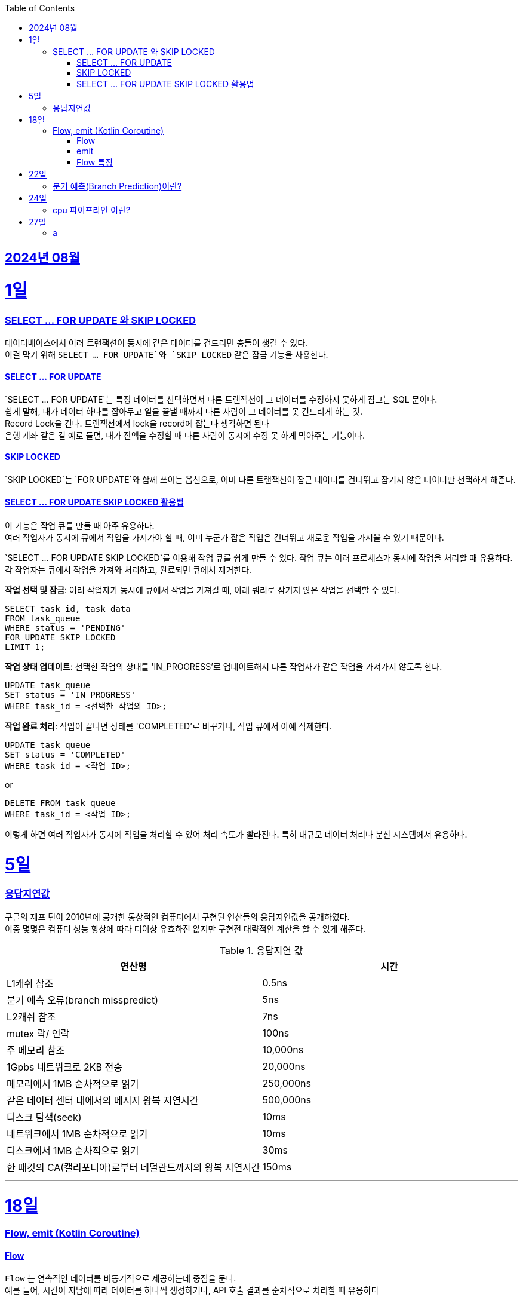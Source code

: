 // Metadata:
:description: Week I Learnt
:keywords: study, til, lwil
// Settings:
:doctype: book
:toc: left
:toclevels: 4
:sectlinks:
:icons: font
:hardbreaks:


[[section-202408]]
== 2024년 08월

[[section-202408-1일]]
1일
===
### SELECT ... FOR UPDATE 와 SKIP LOCKED

데이터베이스에서 여러 트랜잭션이 동시에 같은 데이터를 건드리면 충돌이 생길 수 있다. 
이걸 막기 위해 `SELECT ... FOR UPDATE`와 `SKIP LOCKED` 같은 잠금 기능을 사용한다.

#### SELECT ... FOR UPDATE

`SELECT ... FOR UPDATE`는 특정 데이터를 선택하면서 다른 트랜잭션이 그 데이터를 수정하지 못하게 잠그는 SQL 문이다. 
쉽게 말해, 내가 데이터 하나를 잡아두고 일을 끝낼 때까지 다른 사람이 그 데이터를 못 건드리게 하는 것.
Record Lock을 건다. 트랜잭션에서 lock을 record에 잡는다 생각하면 된다
은행 계좌 같은 걸 예로 들면, 내가 잔액을 수정할 때 다른 사람이 동시에 수정 못 하게 막아주는 기능이다.

#### SKIP LOCKED

`SKIP LOCKED`는 `FOR UPDATE`와 함께 쓰이는 옵션으로, 이미 다른 트랜잭션이 잠근 데이터를 건너뛰고 잠기지 않은 데이터만 선택하게 해준다. 

#### SELECT ... FOR UPDATE SKIP LOCKED 활용법
이 기능은 작업 큐를 만들 때 아주 유용하다. 
여러 작업자가 동시에 큐에서 작업을 가져가야 할 때, 이미 누군가 잡은 작업은 건너뛰고 새로운 작업을 가져올 수 있기 때문이다.

`SELECT ... FOR UPDATE SKIP LOCKED`를 이용해 작업 큐를 쉽게 만들 수 있다. 작업 큐는 여러 프로세스가 동시에 작업을 처리할 때 유용하다. 각 작업자는 큐에서 작업을 가져와 처리하고, 완료되면 큐에서 제거한다.

**작업 선택 및 잠금**: 여러 작업자가 동시에 큐에서 작업을 가져갈 때, 아래 쿼리로 잠기지 않은 작업을 선택할 수 있다.
```sql
SELECT task_id, task_data
FROM task_queue
WHERE status = 'PENDING'
FOR UPDATE SKIP LOCKED
LIMIT 1;
```

**작업 상태 업데이트**: 선택한 작업의 상태를 'IN_PROGRESS'로 업데이트해서 다른 작업자가 같은 작업을 가져가지 않도록 한다.
```sql
UPDATE task_queue
SET status = 'IN_PROGRESS'
WHERE task_id = <선택한 작업의 ID>;
```

**작업 완료 처리**: 작업이 끝나면 상태를 'COMPLETED'로 바꾸거나, 작업 큐에서 아예 삭제한다.

```sql
UPDATE task_queue
SET status = 'COMPLETED'
WHERE task_id = <작업 ID>;
```

or

```sql
DELETE FROM task_queue
WHERE task_id = <작업 ID>;
```

이렇게 하면 여러 작업자가 동시에 작업을 처리할 수 있어 처리 속도가 빨라진다. 특히 대규모 데이터 처리나 분산 시스템에서 유용하다.


[[section-202408-5일]]
5일
===
### 응답지연값
구글의 제프 딘이 2010년에 공개한 통상적인 컴퓨터에서 구현된 연산들의 응답지연값을 공개하였다.
이중 몇몇은 컴퓨터 성능 향상에 따라 더이상 유효하진 않지만 구현전 대략적인 계산을 할 수 있게 해준다.

.응답지연 값
|=== 
|연산명 |시간 

|L1캐쉬 참조 |0.5ns 
|분기 예측 오류(branch misspredict) |5ns
|L2캐쉬 참조 |7ns
|mutex 락/ 언락 |100ns
|주 메모리 참조 |10,000ns
|1Gpbs 네트워크로 2KB 전송 |20,000ns
|메모리에서 1MB 순차적으로 읽기 |250,000ns
|같은 데이터 센터 내에서의 메시지 왕복 지연시간 |500,000ns
|디스크 탐색(seek) |10ms
|네트워크에서 1MB 순차적으로 읽기  |10ms
|디스크에서 1MB 순차적으로 읽기  |30ms
|한 패킷의 CA(캘리포니아)로부터 네덜란드까지의 왕복 지연시간 |150ms
|===

---

[[section-202408-18일]]
18일
===
### Flow, emit (Kotlin Coroutine)

#### Flow
`Flow` 는 연속적인 데이터를 비동기적으로 제공하는데 중점을 둔다. 
예를 들어, 시간이 지남에 따라 데이터를 하나씩 생성하거나, API 호출 결과를 순차적으로 처리할 때 유용하다

#### emit
`emit` 은 `Flow` 내부에서 데이터를 발행하는 데 사용한다.
좀 더 이해하기 쉽게 설명하면 `Flow` 내부의 흐름을 `emit` 함수를 통해 결과를 방출한다.
이렇게 발행(방출)된 결과를 `collect` 를 이용해 데이터를 수집한다

```kotlin
fun simpleFlow(): Flow<Int> = flow {
    for (i in 1..5) {
        emit(i)  // 데이터를 하나씩 발행(emit)합니다.
    }
}

// 실행결과 1,2,3,4,5
suspend fun collectFlow() {
    simpleFlow().collect { value ->
        println(value)
    }
}

```

#### Flow 특징
1. `Flow` 는 `collect` 가 호출되기 전까지 실행되지 않으며, `collect` 를 호출할 때마다 새로 시작된다.
2. 비동기적으로 데이터를 발행할 수 있다.
3. map, filter, reduce와 같은 다양한 연산자를 지원함

---

[[section-202408-22일]]
22일
===
### 분기 예측(Branch Prediction)이란?
https://chatgpt.com/c/98bc6848-e33d-4742-9b20-03e66484304e

---

[[section-202408-24일]]
24일
===
### cpu 파이프라인 이란?

[[section-202408-27일]]
27일
===
### a
